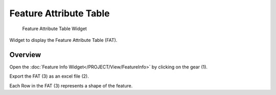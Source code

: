 .. _featureattributetable:

Feature Attribute Table
-----------------------

.. figure:: img/FAT1.png
   :scale: 35 %
   :alt: FAT Widget

   Feature Attribute Table Widget

Widget to display the Feature Attribute Table (FAT).

Overview
^^^^^^^^

Open the :doc:`Feature Info Widget</PROJECT/View/FeatureInfo>` by clicking on the gear (1).

Export the FAT (3) as an excel file (2).

Each Row in the FAT (3) represents a shape of the feature.
